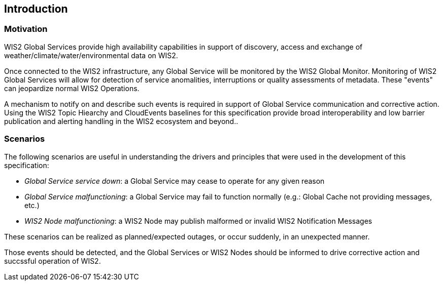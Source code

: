 == Introduction

=== Motivation

WIS2 Global Services provide high availability capabilities in support of discovery, access and exchange of weather/climate/water/environmental data on WIS2.

Once connected to the WIS2 infrastructure, any Global Service will be monitored by the WIS2 Global Monitor.  Monitoring of WIS2 Global Services will allow
for detection of service anomalities, interruptions or quality assessments of metadata.  These "events" can jeopardize normal WIS2 Operations.

A mechanism to notify on and describe such events is required in support of Global Service communication and corrective action.  Using the WIS2 Topic Hiearchy
and CloudEvents baselines for this specification provide broad interoperability and low barrier publication and alerting handling in the WIS2 ecosystem and beyond..

=== Scenarios

The following scenarios are useful in understanding the drivers and principles that were used in the
development of this specification:

* _Global Service service down_: a Global Service may cease to operate for any given reason
* _Global Service malfunctioning_: a Global Service may fail to function normally (e.g.: Global Cache not providing messages, etc.)
* _WIS2 Node malfunctioning_: a WIS2 Node may publish malformed or invalid WIS2 Notification Messages

These scenarios can be realized as planned/expected outages, or occur suddenly, in an unexpected manner.

Those events should be detected, and the Global Services or WIS2 Nodes should be informed to drive corrective action and succssful operation of WIS2.

